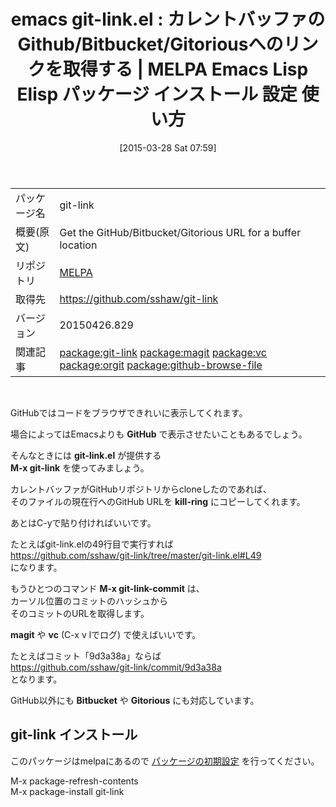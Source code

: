 #+BLOG: rubikitch
#+POSTID: 1378
#+DATE: [2015-03-28 Sat 07:59]
#+PERMALINK: git-link
#+OPTIONS: toc:nil num:nil todo:nil pri:nil tags:nil ^:nil \n:t -:nil
#+ISPAGE: nil
#+DESCRIPTION:
# (progn (erase-buffer)(find-file-hook--org2blog/wp-mode))
#+BLOG: rubikitch
#+CATEGORY: Emacs
#+EL_PKG_NAME: git-link
#+EL_TAGS: emacs, %p, %p.el, emacs lisp %p, elisp %p, emacs %f %p, emacs %p 使い方, emacs %p 設定, emacs パッケージ %p, github url, githubでコードを読む, ブラウザでコードを読む, emacsからGitHubを開く, git, relate:magit, relate:vc, relate:orgit, relate:github-browse-file
#+EL_TITLE: Emacs Lisp Elisp パッケージ インストール 設定 使い方 
#+EL_TITLE0: カレントバッファのGithub/Bitbucket/Gitoriousへのリンクを取得する
#+EL_URL: 
#+begin: org2blog
#+DESCRIPTION: MELPAのEmacs Lispパッケージgit-linkの紹介
#+MYTAGS: package:git-link, emacs 使い方, emacs コマンド, emacs, git-link, git-link.el, emacs lisp git-link, elisp git-link, emacs melpa git-link, emacs git-link 使い方, emacs git-link 設定, emacs パッケージ git-link, github url, githubでコードを読む, ブラウザでコードを読む, emacsからGitHubを開く, git, relate:magit, relate:vc, relate:orgit, relate:github-browse-file
#+TAGS: package:git-link, emacs 使い方, emacs コマンド, emacs, git-link, git-link.el, emacs lisp git-link, elisp git-link, emacs melpa git-link, emacs git-link 使い方, emacs git-link 設定, emacs パッケージ git-link, github url, githubでコードを読む, ブラウザでコードを読む, emacsからGitHubを開く, git, relate:magit, relate:vc, relate:orgit, relate:github-browse-file, Emacs, GitHub, git-link.el, M-x git-link, kill-ring, M-x git-link-commit, magit, vc, Bitbucket, Gitorious, GitHub, git-link.el, M-x git-link, kill-ring, M-x git-link-commit, magit, vc, Bitbucket, Gitorious
#+TITLE: emacs git-link.el : カレントバッファのGithub/Bitbucket/Gitoriousへのリンクを取得する | MELPA Emacs Lisp Elisp パッケージ インストール 設定 使い方 
#+BEGIN_HTML
<table>
<tr><td>パッケージ名</td><td>git-link</td></tr>
<tr><td>概要(原文)</td><td>Get the GitHub/Bitbucket/Gitorious URL for a buffer location</td></tr>
<tr><td>リポジトリ</td><td><a href="http://melpa.org/">MELPA</a></td></tr>
<tr><td>取得先</td><td><a href="https://github.com/sshaw/git-link">https://github.com/sshaw/git-link</a></td></tr>
<tr><td>バージョン</td><td>20150426.829</td></tr>
<tr><td>関連記事</td><td><a href="http://rubikitch.com/tag/package:git-link/">package:git-link</a> <a href="http://rubikitch.com/tag/package:magit/">package:magit</a> <a href="http://rubikitch.com/tag/package:vc/">package:vc</a> <a href="http://rubikitch.com/tag/package:orgit/">package:orgit</a> <a href="http://rubikitch.com/tag/package:github-browse-file/">package:github-browse-file</a></td></tr>
</table>
<br />
#+END_HTML
GitHubではコードをブラウザできれいに表示してくれます。

場合によってはEmacsよりも *GitHub* で表示させたいこともあるでしょう。

そんなときには *git-link.el* が提供する
*M-x git-link* を使ってみましょう。

カレントバッファがGitHubリポジトリからcloneしたのであれば、
そのファイルの現在行へのGitHub URLを *kill-ring* にコピーしてくれます。

あとはC-yで貼り付ければいいです。

たとえばgit-link.elの49行目で実行すれば
https://github.com/sshaw/git-link/tree/master/git-link.el#L49
になります。

もうひとつのコマンド *M-x git-link-commit* は、
カーソル位置のコミットのハッシュから
そのコミットのURLを取得します。

*magit* や *vc* (C-x v lでログ) で使えばいいです。

たとえばコミット「9d3a38a」ならば
https://github.com/sshaw/git-link/commit/9d3a38a
となります。

GitHub以外にも *Bitbucket* や *Gitorious* にも対応しています。


# (progn (forward-line 1)(shell-command "screenshot-time.rb org_template" t))
** git-link インストール
このパッケージはmelpaにあるので [[http://rubikitch.com/package-initialize][パッケージの初期設定]] を行ってください。

M-x package-refresh-contents
M-x package-install git-link


#+end:
** 概要                                                             :noexport:
GitHubではコードをブラウザできれいに表示してくれます。

場合によってはEmacsよりも *GitHub* で表示させたいこともあるでしょう。

そんなときには *git-link.el* が提供する
*M-x git-link* を使ってみましょう。

カレントバッファがGitHubリポジトリからcloneしたのであれば、
そのファイルの現在行へのGitHub URLを *kill-ring* にコピーしてくれます。

あとはC-yで貼り付ければいいです。

たとえばgit-link.elの49行目で実行すれば
https://github.com/sshaw/git-link/tree/master/git-link.el#L49
になります。

もうひとつのコマンド *M-x git-link-commit* は、
カーソル位置のコミットのハッシュから
そのコミットのURLを取得します。

*magit* や *vc* (C-x v lでログ) で使えばいいです。

たとえばコミット「9d3a38a」ならば
https://github.com/sshaw/git-link/commit/9d3a38a
となります。

GitHub以外にも *Bitbucket* や *Gitorious* にも対応しています。


# (progn (forward-line 1)(shell-command "screenshot-time.rb org_template" t))
